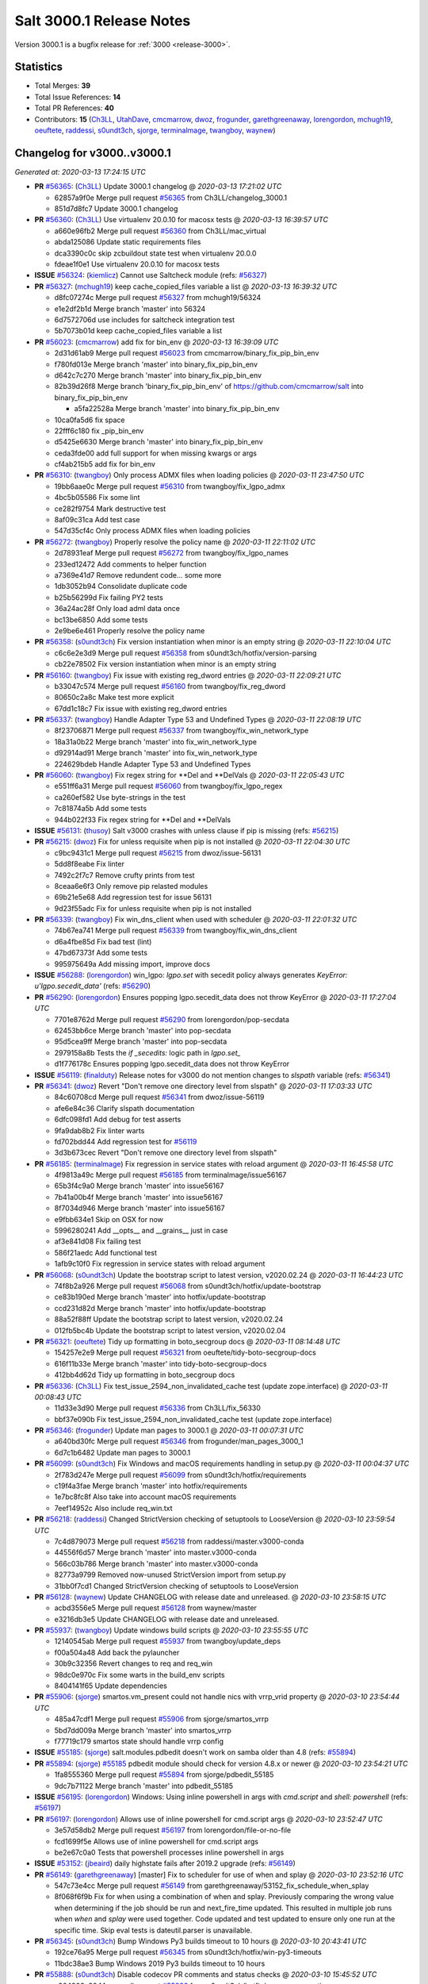 .. _release-3000-1:

=========================
Salt 3000.1 Release Notes
=========================

Version 3000.1 is a bugfix release for :ref:`3000 <release-3000>`.

Statistics
==========

- Total Merges: **39**
- Total Issue References: **14**
- Total PR References: **40**

- Contributors: **15** (`Ch3LL`_, `UtahDave`_, `cmcmarrow`_, `dwoz`_, `frogunder`_, `garethgreenaway`_, `lorengordon`_, `mchugh19`_, `oeuftete`_, `raddessi`_, `s0undt3ch`_, `sjorge`_, `terminalmage`_, `twangboy`_, `waynew`_)


Changelog for v3000..v3000.1
============================

*Generated at: 2020-03-13 17:24:15 UTC*

* **PR** `#56365`_: (`Ch3LL`_) Update 3000.1 changelog
  @ *2020-03-13 17:21:02 UTC*

  * 62857a9f0e Merge pull request `#56365`_ from Ch3LL/changelog_3000.1

  * 851d7d8fc7 Update 3000.1 changelog

* **PR** `#56360`_: (`Ch3LL`_) Use virtualenv 20.0.10 for macosx tests
  @ *2020-03-13 16:39:57 UTC*

  * a660e96fb2 Merge pull request `#56360`_ from Ch3LL/mac_virtual

  * abda125086 Update static requirements files

  * dca3390c0c skip zcbuildout state test when virtualenv 20.0.0

  * fdeae1f0e1 Use virtualenv 20.0.10 for macosx tests

* **ISSUE** `#56324`_: (`kiemlicz`_) Cannot use Saltcheck module (refs: `#56327`_)

* **PR** `#56327`_: (`mchugh19`_) keep cache_copied_files variable a list
  @ *2020-03-13 16:39:32 UTC*

  * d8fc07274c Merge pull request `#56327`_ from mchugh19/56324

  * e1e2df2b1d Merge branch 'master' into 56324

  * 6d7572706d use includes for saltcheck integration test

  * 5b7073b01d keep cache_copied_files variable a list

* **PR** `#56023`_: (`cmcmarrow`_) add fix for bin_env
  @ *2020-03-13 16:39:09 UTC*

  * 2d31d61ab9 Merge pull request `#56023`_ from cmcmarrow/binary_fix_pip_bin_env

  * f780fd013e Merge branch 'master' into binary_fix_pip_bin_env

  * d642c7c270 Merge branch 'master' into binary_fix_pip_bin_env

  * 82b39d26f8 Merge branch 'binary_fix_pip_bin_env' of https://github.com/cmcmarrow/salt into binary_fix_pip_bin_env

    * a5fa22528a Merge branch 'master' into binary_fix_pip_bin_env

  * 10ca0fa5d6 fix space

  * 22fff6c180 fix _pip_bin_env

  * d5425e6630 Merge branch 'master' into binary_fix_pip_bin_env

  * ceda3fde00 add full support for when missing kwargs or args

  * cf4ab215b5 add fix for bin_env

* **PR** `#56310`_: (`twangboy`_) Only process ADMX files when loading policies
  @ *2020-03-11 23:47:50 UTC*

  * 19bb6aae0c Merge pull request `#56310`_ from twangboy/fix_lgpo_admx

  * 4bc5b05586 Fix some lint

  * ce282f9754 Mark destructive test

  * 8af09c31ca Add test case

  * 547d35cf4c Only process ADMX files when loading policies

* **PR** `#56272`_: (`twangboy`_) Properly resolve the policy name
  @ *2020-03-11 22:11:02 UTC*

  * 2d78931eaf Merge pull request `#56272`_ from twangboy/fix_lgpo_names

  * 233ed12472 Add comments to helper function

  * a7369e41d7 Remove redundent code... some more

  * 1db3052b94 Consolidate duplicate code

  * b25b56299d Fix failing PY2 tests

  * 36a24ac28f Only load adml data once

  * bc13be6850 Add some tests

  * 2e9be6e461 Properly resolve the policy name

* **PR** `#56358`_: (`s0undt3ch`_) Fix version instantiation when minor is an empty string
  @ *2020-03-11 22:10:04 UTC*

  * c6c6e2e3d9 Merge pull request `#56358`_ from s0undt3ch/hotfix/version-parsing

  * cb22e78502 Fix version instantiation when minor is an empty string

* **PR** `#56160`_: (`twangboy`_) Fix issue with existing reg_dword entries
  @ *2020-03-11 22:09:21 UTC*

  * b33047c574 Merge pull request `#56160`_ from twangboy/fix_reg_dword

  * 80650c2a8c Make test more explicit

  * 67dd1c18c7 Fix issue with existing reg_dword entries

* **PR** `#56337`_: (`twangboy`_) Handle Adapter Type 53 and Undefined Types
  @ *2020-03-11 22:08:19 UTC*

  * 8f23706871 Merge pull request `#56337`_ from twangboy/fix_win_network_type

  * 18a31a0b22 Merge branch 'master' into fix_win_network_type

  * d92914ad91 Merge branch 'master' into fix_win_network_type

  * 224629bdeb Handle Adapter Type 53 and Undefined Types

* **PR** `#56060`_: (`twangboy`_) Fix regex string for \*\*Del and \*\*DelVals
  @ *2020-03-11 22:05:43 UTC*

  * e551ff6a31 Merge pull request `#56060`_ from twangboy/fix_lgpo_regex

  * ca260ef582 Use byte-strings in the test

  * 7c81874a5b Add some tests

  * 944b022f33 Fix regex string for \*\*Del and \*\*DelVals

* **ISSUE** `#56131`_: (`thusoy`_) Salt v3000 crashes with unless clause if pip is missing (refs: `#56215`_)

* **PR** `#56215`_: (`dwoz`_) Fix for unless requisite when pip is not installed
  @ *2020-03-11 22:04:30 UTC*

  * c9bc9431c1 Merge pull request `#56215`_ from dwoz/issue-56131

  * 5dd8f8eabe Fix linter

  * 7492c2f7c7 Remove crufty prints from test

  * 8ceaa6e6f3 Only remove pip relasted modules

  * 69b21e5e68 Add regression test for issue 56131

  * 9d23f55adc Fix for unless requisite when pip is not installed

* **PR** `#56339`_: (`twangboy`_) Fix win_dns_client when used with scheduler
  @ *2020-03-11 22:01:32 UTC*

  * 74b67ea741 Merge pull request `#56339`_ from twangboy/fix_win_dns_client

  * d6a4fbe85d Fix bad test (lint)

  * 47bd67373f Add some tests

  * 995975649a Add missing import, improve docs

* **ISSUE** `#56288`_: (`lorengordon`_) win_lgpo: `lgpo.set` with secedit policy always generates `KeyError: u'lgpo.secedit_data'` (refs: `#56290`_)

* **PR** `#56290`_: (`lorengordon`_) Ensures popping lgpo.secedit_data does not throw KeyError
  @ *2020-03-11 17:27:04 UTC*

  * 7701e8762d Merge pull request `#56290`_ from lorengordon/pop-secdata

  * 62453bb6ce Merge branch 'master' into pop-secdata

  * 95d5cea9ff Merge branch 'master' into pop-secdata

  * 2979158a8b Tests the `if _secedits:` logic path in `lgpo.set_`

  * d1f776178c Ensures popping lgpo.secedit_data does not throw KeyError

* **ISSUE** `#56119`_: (`finalduty`_) Release notes for v3000 do not mention changes to `slspath` variable (refs: `#56341`_)

* **PR** `#56341`_: (`dwoz`_) Revert "Don't remove one directory level from slspath"
  @ *2020-03-11 17:03:33 UTC*

  * 84c60708cd Merge pull request `#56341`_ from dwoz/issue-56119

  * afe6e84c36 Clarify slspath documentation

  * 6dfc098fd1 Add debug for test asserts

  * 9fa9dab8b2 Fix linter warts

  * fd702bdd44 Add regression test for `#56119`_

  * 3d3b673cec Revert "Don't remove one directory level from slspath"

* **PR** `#56185`_: (`terminalmage`_) Fix regression in service states with reload argument
  @ *2020-03-11 16:45:58 UTC*

  * 4f9813a49c Merge pull request `#56185`_ from terminalmage/issue56167

  * 65b3f4c9a0 Merge branch 'master' into issue56167

  * 7b41a00b4f Merge branch 'master' into issue56167

  * 8f7034d946 Merge branch 'master' into issue56167

  * e9fbb634e1 Skip on OSX for now

  * 5996280241 Add __opts__ and __grains__ just in case

  * af3e841d08 Fix failing test

  * 586f21aedc Add functional test

  * 1afb9c10f0 Fix regression in service states with reload argument

* **PR** `#56068`_: (`s0undt3ch`_) Update the bootstrap script to latest version, v2020.02.24
  @ *2020-03-11 16:44:23 UTC*

  * 74f8b2a926 Merge pull request `#56068`_ from s0undt3ch/hotfix/update-bootstrap

  * ce83b190ed Merge branch 'master' into hotfix/update-bootstrap

  * ccd231d82d Merge branch 'master' into hotfix/update-bootstrap

  * 88a52f88ff Update the bootstrap script to latest version, v2020.02.24

  * 012fb5bc4b Update the bootstrap script to latest version, v2020.02.04

* **PR** `#56321`_: (`oeuftete`_) Tidy up formatting in boto_secgroup docs
  @ *2020-03-11 08:14:48 UTC*

  * 154257e2e9 Merge pull request `#56321`_ from oeuftete/tidy-boto-secgroup-docs

  * 616f11b33e Merge branch 'master' into tidy-boto-secgroup-docs

  * 412bb4d62d Tidy up formatting in boto_secgroup docs

* **PR** `#56336`_: (`Ch3LL`_) Fix test_issue_2594_non_invalidated_cache test (update zope.interface)
  @ *2020-03-11 00:08:43 UTC*

  * 11d33e3d90 Merge pull request `#56336`_ from Ch3LL/fix_56330

  * bbf37e090b Fix test_issue_2594_non_invalidated_cache test (update zope.interface)

* **PR** `#56346`_: (`frogunder`_) Update man pages to 3000.1
  @ *2020-03-11 00:07:31 UTC*

  * a640bd30fc Merge pull request `#56346`_ from frogunder/man_pages_3000_1

  * 6d7c1b6482 Update man pages to 3000.1

* **PR** `#56099`_: (`s0undt3ch`_) Fix Windows and macOS requirements handling in setup.py
  @ *2020-03-11 00:04:37 UTC*

  * 2f783d247e Merge pull request `#56099`_ from s0undt3ch/hotfix/requirements

  * c19f4a3fae Merge branch 'master' into hotfix/requirements

  * 1e7bc8fc8f Also take into account macOS requirements

  * 7eef14952c Also include req_win.txt

* **PR** `#56218`_: (`raddessi`_) Changed StrictVersion checking of setuptools to LooseVersion
  @ *2020-03-10 23:59:54 UTC*

  * 7c4d879073 Merge pull request `#56218`_ from raddessi/master.v3000-conda

  * 44556f6d57 Merge branch 'master' into master.v3000-conda

  * 566c03b786 Merge branch 'master' into master.v3000-conda

  * 82773a9799 Removed now-unused StrictVersion import from setup.py

  * 31bb0f7cd1 Changed StrictVersion checking of setuptools to LooseVersion

* **PR** `#56128`_: (`waynew`_) Update CHANGELOG with release date and unreleased.
  @ *2020-03-10 23:58:15 UTC*

  * acbd3556e5 Merge pull request `#56128`_ from waynew/master

  * e3216db3e5 Update CHANGELOG with release date and unreleased.

* **PR** `#55937`_: (`twangboy`_) Update windows build scripts
  @ *2020-03-10 23:55:55 UTC*

  * 12140545ab Merge pull request `#55937`_ from twangboy/update_deps

  * f00a504a48 Add back the pylauncher

  * 30b9c32356 Revert changes to req and req_win

  * 98dc0e970c Fix some warts in the build_env scripts

  * 8404141f65 Update dependencies

* **PR** `#55906`_: (`sjorge`_) smartos.vm_present could not handle nics with vrrp_vrid property
  @ *2020-03-10 23:54:44 UTC*

  * 485a47cdf1 Merge pull request `#55906`_ from sjorge/smartos_vrrp

  * 5bd7dd009a Merge branch 'master' into smartos_vrrp

  * f77719c179 smartos state should handle vrrp config

* **ISSUE** `#55185`_: (`sjorge`_) salt.modules.pdbedit doesn't work on samba older than 4.8 (refs: `#55894`_)

* **PR** `#55894`_: (`sjorge`_) `#55185`_ pdbedit module should check for version 4.8.x or newer
  @ *2020-03-10 23:54:21 UTC*

  * 1fa8555360 Merge pull request `#55894`_ from sjorge/pdbedit_55185

  * 9dc7b71122 Merge branch 'master' into pdbedit_55185

* **ISSUE** `#56195`_: (`lorengordon`_) Windows: Using inline powershell in args with `cmd.script` and `shell: powershell` (refs: `#56197`_)

* **PR** `#56197`_: (`lorengordon`_) Allows use of inline powershell for cmd.script args
  @ *2020-03-10 23:52:47 UTC*

  * 3e57d58db2 Merge pull request `#56197`_ from lorengordon/file-or-no-file

  * fcd1699f5e Allows use of inline powershell for cmd.script args

  * be2e67c0a0 Tests that powershell processes inline powershell in args

* **ISSUE** `#53152`_: (`jbeaird`_) daily highstate fails after 2019.2 upgrade (refs: `#56149`_)

* **PR** `#56149`_: (`garethgreenaway`_) [master] Fix to scheduler for use of when and splay
  @ *2020-03-10 23:52:16 UTC*

  * 547c73e4cc Merge pull request `#56149`_ from garethgreenaway/53152_fix_schedule_when_splay

  * 8f068f6f9b Fix for when using a combination of when and splay.  Previously comparing the wrong value when determining if the job should be run and next_fire_time updated.  This resulted in multiple job runs when `when` and `splay` were used together.  Code updated and test updated to ensure only one run at the specific time.  Skip eval tests is dateutil.parser is unavailable.

* **PR** `#56345`_: (`s0undt3ch`_) Bump Windows Py3 builds timeout to 10 hours
  @ *2020-03-10 20:43:41 UTC*

  * 192ce76a95 Merge pull request `#56345`_ from s0undt3ch/hotfix/win-py3-timeouts

  * 11bdc38ae3 Bump Windows 2019 Py3 builds timeout to 10 hours

* **PR** `#55888`_: (`s0undt3ch`_) Disable codecov PR comments and status checks
  @ *2020-03-10 15:45:52 UTC*

  * a204906c80 Merge pull request `#55888`_ from s0undt3ch/hotfix/coverage-reporting

  * 4b8dc8a586 Disable codecov PR comments and status checks

  * cb0f4dff87 Apply the suggestion given by the codecov team

* **ISSUE** `#56177`_: (`jodok`_) mysql states fail because conv is `` instead of None (refs: `#56174`_)

* **ISSUE** `#56170`_: (`jeffdyke`_) mariadb socket access must be enabled before highstate - salt 3K still tries empty password (refs: `#56174`_)

* **ISSUE** `#56124`_: (`ymasson`_) MySQL state and module broken after upgrade to 3000 (refs: `#56174`_)

* **PR** `#56174`_: (`garethgreenaway`_) [master] MySQL module fixes
  @ *2020-03-10 04:03:23 UTC*

  * 3e913631bb Merge pull request `#56174`_ from garethgreenaway/56124_mysql_module_state_fixes

  * fcc061368b Removing quotes from the plugin_status query.  Updating tests to reflect changes.

  * 3dc66393b2 Adding better error reporting around plugins.  Updating tests.  Only attempt to delete a user if they exist.

  * 1337da1e4e Ensure _mysql_user_exists is using auth_socket.  Updating mysql and mariadb chpass functions to ensure that the respective plugins are enabled before attempting to use them.

  * 34995ba4e8 Reworking the unix_socket code to support the differences between MySQL and MariaDB.  Adding some functions to install, remove, and check the status of plugins which we can then use when adding users which will use the unix_socket & auth_socket plugins. Adding additional tests for these new functions as well as test to ensure the correct SQL is being generated when using passwordless and unix_socket options.

  * 5bfd67c13e Minor tweak to mysql module.  Fixing failing tests.

  * e871a3ffd1 Various fixes to the mysql module to break out the handling of user management into different functions based on MySQL variant.

* **ISSUE** `#56063`_: (`terminalmage`_) [master] Traceback in esxi grain module on import (refs: `#56094`_)

* **PR** `#56094`_: (`dwoz`_) Fix type error in TornadoImporter
  @ *2020-03-10 01:39:08 UTC*

  * 211c88bfbc Merge pull request `#56094`_ from dwoz/fix_56063

  * 7b1632e8e3 Fix type error in TornadoImporter

* **PR** `#56172`_: (`Ch3LL`_) Only change mine data if using new allow_tgt feature
  @ *2020-03-10 01:34:27 UTC*

  * fb5252fc53 Merge pull request `#56172`_ from Ch3LL/mine_g

  * f4c9c2a5cf Fix docs

  * 6c914caec8 Use different targeting for windows/linux

  * f6348127dc Only change mine data if using new allow_tgt feature

* **ISSUE** `#56121`_: (`githubcdr`_) salt-minion broken after upgrade to 3000 (refs: `#56143`_)

* **ISSUE** `#51854`_: (`Oloremo`_) Fluorine: minion_pillar_cache: True leads to exception (refs: `#52195`_, `#56143`_)

* **PR** `#56143`_: (`waynew`_) Use encoding when caching pillar data
  @ *2020-03-10 01:33:37 UTC*

  * **PR** `#52195`_: (`waynew`_) Use encoding when caching pillar data (refs: `#56143`_)

  * 8a8e9c9c5f Merge pull request `#56143`_ from waynew/51854-minion-pillar-cache-exception

  * 58cc9488aa Merge branch 'master' into 51854-minion-pillar-cache-exception

* **PR** `#56082`_: (`Ch3LL`_) Fix saltversioninfo grain for new version
  @ *2020-03-10 01:32:11 UTC*

  * 9f27caa7d0 Merge pull request `#56082`_ from Ch3LL/ver_grains

  * e6abd6d31b ensure full_info/noc_info work with new versioning

  * bcc520ccc4 Add saltversioninfo grains test

  * 510e149b87 Fix saltversioninfo grain for new version

* **PR** `#56285`_: (`UtahDave`_) Add missing colon.
  @ *2020-03-09 22:22:17 UTC*

  * 602ff3b9f1 Merge pull request `#56285`_ from UtahDave/fix_f5_doc

  * 1034013831 Add missing colon.

* **PR** `#56333`_: (`Ch3LL`_) add pylint ignore in django returner
  @ *2020-03-09 20:42:42 UTC*

  * de5184a206 Merge pull request `#56333`_ from Ch3LL/lint_fix

  * 6a213a429a add pylint ignore in django returner

  * 759290a055 Use encoding when caching pillar data

* **ISSUE** `#56080`_: (`sagetherage`_) Update release notes, pip download page and install docs on pycrpto (refs: `#56095`_)

* **PR** `#56095`_: (`waynew`_) Provide security advisory for PyCrypto
  @ *2020-02-10 18:42:00 UTC*

  * 9adc2214c3 Merge pull request `#56095`_ from waynew/crypto-warning

  * 484bc51f4b Add warnings to a couple of other places

  * 2711c04ca9 Provide security advisory for PyCrypto

* **PR** `#56092`_: (`twangboy`_) Add LGPO and Network PRs to changelogs
  @ *2020-02-10 18:17:28 UTC*

  * 1acd492bb9 Merge pull request `#56092`_ from twangboy/waynew-update-changelog

  * 4e03620d4e Fix a docs issue

  * e7b64277e1 Add LGPO and Network PRs to changelogs

* **PR** `#56115`_: (`s0undt3ch`_) Add information about the pip install salt on windows issue.
  @ *2020-02-10 17:33:44 UTC*

  * 65d59b0ee9 Merge pull request `#56115`_ from s0undt3ch/hotfix/release-notes

  * aeac9f36cd Add information about the pip install salt on windows issue.

  * a5179434e7 Merge branch 'master' into pdbedit_55185

  * 95d46d6cc8 `#55185`_ pdbedit module should check for version 4.8.x or newer

.. _`#51854`: https://github.com/saltstack/salt/issues/51854
.. _`#52195`: https://github.com/saltstack/salt/pull/52195
.. _`#53152`: https://github.com/saltstack/salt/issues/53152
.. _`#55185`: https://github.com/saltstack/salt/issues/55185
.. _`#55888`: https://github.com/saltstack/salt/pull/55888
.. _`#55894`: https://github.com/saltstack/salt/pull/55894
.. _`#55906`: https://github.com/saltstack/salt/pull/55906
.. _`#55937`: https://github.com/saltstack/salt/pull/55937
.. _`#56023`: https://github.com/saltstack/salt/pull/56023
.. _`#56060`: https://github.com/saltstack/salt/pull/56060
.. _`#56063`: https://github.com/saltstack/salt/issues/56063
.. _`#56068`: https://github.com/saltstack/salt/pull/56068
.. _`#56080`: https://github.com/saltstack/salt/issues/56080
.. _`#56082`: https://github.com/saltstack/salt/pull/56082
.. _`#56092`: https://github.com/saltstack/salt/pull/56092
.. _`#56094`: https://github.com/saltstack/salt/pull/56094
.. _`#56095`: https://github.com/saltstack/salt/pull/56095
.. _`#56099`: https://github.com/saltstack/salt/pull/56099
.. _`#56115`: https://github.com/saltstack/salt/pull/56115
.. _`#56119`: https://github.com/saltstack/salt/issues/56119
.. _`#56121`: https://github.com/saltstack/salt/issues/56121
.. _`#56124`: https://github.com/saltstack/salt/issues/56124
.. _`#56128`: https://github.com/saltstack/salt/pull/56128
.. _`#56131`: https://github.com/saltstack/salt/issues/56131
.. _`#56143`: https://github.com/saltstack/salt/pull/56143
.. _`#56149`: https://github.com/saltstack/salt/pull/56149
.. _`#56160`: https://github.com/saltstack/salt/pull/56160
.. _`#56170`: https://github.com/saltstack/salt/issues/56170
.. _`#56172`: https://github.com/saltstack/salt/pull/56172
.. _`#56174`: https://github.com/saltstack/salt/pull/56174
.. _`#56177`: https://github.com/saltstack/salt/issues/56177
.. _`#56185`: https://github.com/saltstack/salt/pull/56185
.. _`#56195`: https://github.com/saltstack/salt/issues/56195
.. _`#56197`: https://github.com/saltstack/salt/pull/56197
.. _`#56215`: https://github.com/saltstack/salt/pull/56215
.. _`#56218`: https://github.com/saltstack/salt/pull/56218
.. _`#56272`: https://github.com/saltstack/salt/pull/56272
.. _`#56285`: https://github.com/saltstack/salt/pull/56285
.. _`#56288`: https://github.com/saltstack/salt/issues/56288
.. _`#56290`: https://github.com/saltstack/salt/pull/56290
.. _`#56310`: https://github.com/saltstack/salt/pull/56310
.. _`#56321`: https://github.com/saltstack/salt/pull/56321
.. _`#56324`: https://github.com/saltstack/salt/issues/56324
.. _`#56327`: https://github.com/saltstack/salt/pull/56327
.. _`#56333`: https://github.com/saltstack/salt/pull/56333
.. _`#56336`: https://github.com/saltstack/salt/pull/56336
.. _`#56337`: https://github.com/saltstack/salt/pull/56337
.. _`#56339`: https://github.com/saltstack/salt/pull/56339
.. _`#56341`: https://github.com/saltstack/salt/pull/56341
.. _`#56345`: https://github.com/saltstack/salt/pull/56345
.. _`#56346`: https://github.com/saltstack/salt/pull/56346
.. _`#56358`: https://github.com/saltstack/salt/pull/56358
.. _`#56360`: https://github.com/saltstack/salt/pull/56360
.. _`#56365`: https://github.com/saltstack/salt/pull/56365
.. _`Ch3LL`: https://github.com/Ch3LL
.. _`Oloremo`: https://github.com/Oloremo
.. _`UtahDave`: https://github.com/UtahDave
.. _`cmcmarrow`: https://github.com/cmcmarrow
.. _`dwoz`: https://github.com/dwoz
.. _`finalduty`: https://github.com/finalduty
.. _`frogunder`: https://github.com/frogunder
.. _`garethgreenaway`: https://github.com/garethgreenaway
.. _`githubcdr`: https://github.com/githubcdr
.. _`jbeaird`: https://github.com/jbeaird
.. _`jeffdyke`: https://github.com/jeffdyke
.. _`jodok`: https://github.com/jodok
.. _`kiemlicz`: https://github.com/kiemlicz
.. _`lorengordon`: https://github.com/lorengordon
.. _`mchugh19`: https://github.com/mchugh19
.. _`oeuftete`: https://github.com/oeuftete
.. _`raddessi`: https://github.com/raddessi
.. _`s0undt3ch`: https://github.com/s0undt3ch
.. _`sagetherage`: https://github.com/sagetherage
.. _`sjorge`: https://github.com/sjorge
.. _`terminalmage`: https://github.com/terminalmage
.. _`thusoy`: https://github.com/thusoy
.. _`twangboy`: https://github.com/twangboy
.. _`waynew`: https://github.com/waynew
.. _`ymasson`: https://github.com/ymasson
